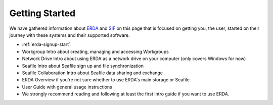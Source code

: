===============
Getting Started
===============

We have gathered information about `ERDA <https://erda.ku.dk/>`_ and `SIF <https://sif.ku.dk/>`_ on this page
that is focused on getting you, the user, started on their journey with these systems and their supported software.


* :ref:`erda-signup-start`. 
* Workgroup Intro about creating, managing and accessing Workgroups
* Network Drive Intro about using ERDA as a network drive on your computer (only covers Windows for now)
* Seafile Intro about Seafile sign up and file synchronization
* Seafile Collaboration Intro about Seafile data sharing and exchange
* ERDA Overview if you're not sure whether to use ERDA's main storage or Seafile
* User Guide with general usage instructions
* We strongly recommend reading and following at least the first intro guide if you want to use ERDA.
